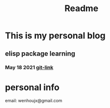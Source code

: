 #+TITLE: Readme

* This is my personal blog
** elisp package learning
*** May 18 2021 [[file:elisp-package/git-link.org][git-link]]
* personal info
email: wenhoujx@gmail.com
